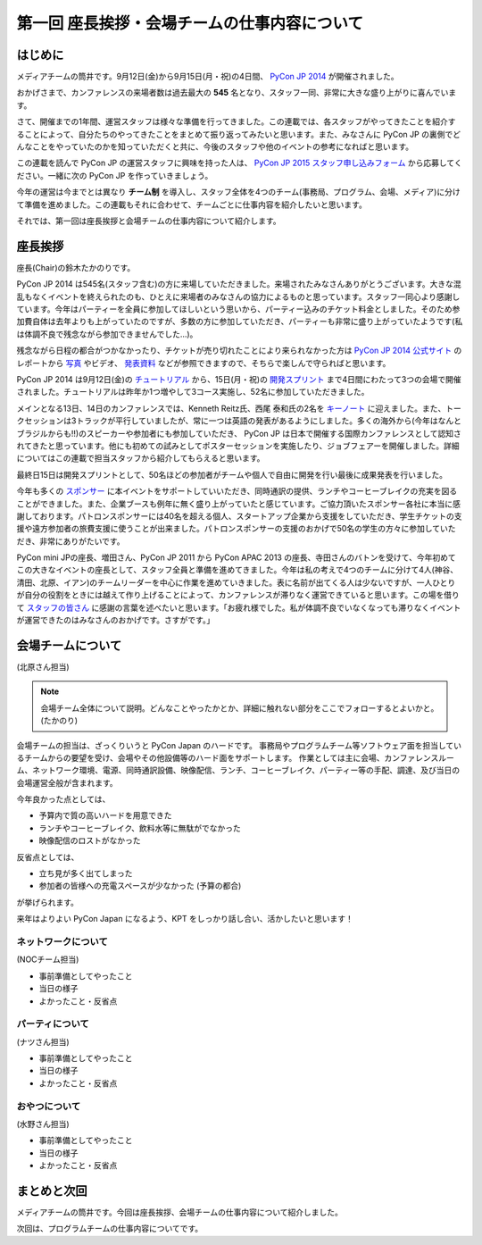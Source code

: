 =============================================
第一回 座長挨拶・会場チームの仕事内容について
=============================================

はじめに
========

.. image:: /_static/pycon2014-logo.*
   :target: https://pycon.jp/2014/

メディアチームの筒井です。9月12日(金)から9月15日(月・祝)の4日間、 `PyCon JP 2014 <https://pycon.jp/2014/>`_ が開催されました。

おかげさまで、カンファレンスの来場者数は過去最大の **545** 名となり、スタッフ一同、非常に大きな盛り上がりに喜んでいます。

さて、開催までの1年間、運営スタッフは様々な準備を行ってきました。この連載では、各スタッフがやってきたことを紹介することによって、自分たちのやってきたことをまとめて振り返ってみたいと思います。また、みなさんに PyCon JP の裏側でどんなことをやっていたのかを知っていただくと共に、今後のスタッフや他のイベントの参考になればと思います。

この連載を読んで PyCon JP の運営スタッフに興味を持った人は、 `PyCon JP 2015 スタッフ申し込みフォーム <https://docs.google.com/forms/d/1chXlls4-GuL7mvifn5ah2Na9MBtUQGBbczYJDmWevyg/viewform>`_ から応募してください。一緒に次の PyCon JP を作っていきましょう。

今年の運営は今までとは異なり **チーム制** を導入し、スタッフ全体を4つのチーム(事務局、プログラム、会場、メディア)に分けて準備を進めました。この連載もそれに合わせて、チームごとに仕事内容を紹介したいと思います。

それでは、第一回は座長挨拶と会場チームの仕事内容について紹介します。

座長挨拶
========
座長(Chair)の鈴木たかのりです。

PyCon JP 2014 は545名(スタッフ含む)の方に来場していただきました。来場されたみなさんありがとうございます。大きな混乱もなくイベントを終えられたのも、ひとえに来場者のみなさんの協力によるものと思っています。スタッフ一同心より感謝しています。今年はパーティーを全員に参加してほしいという思いから、パーティー込みのチケット料金としました。そのため参加費自体は去年よりも上がっていたのですが、多数の方に参加していただき、パーティーも非常に盛り上がっていたようです(私は体調不良で残念ながら参加できませんでした...)。

残念ながら日程の都合がつかなかったり、チケットが売り切れたことにより来られなかった方は `PyCon JP 2014 公式サイト <https://pycon.jp/2014/>`_ のレポートから `写真 <https://www.flickr.com/photos/pyconjp/sets/>`_ やビデオ、 `発表資料 <https://pycon.jp/2014/reports/slides/>`_ などが参照できますので、そちらで楽しんで守らればと思います。

PyCon JP 2014 は9月12日(金)の `チュートリアル <https://pycon.jp/2014/tutorials/>`_ から、15日(月・祝)の `開発スプリント <https://pycon.jp/2014/sprint/>`_ まで4日間にわたって3つの会場で開催されました。チュートリアルは昨年か1つ増やして3コース実施し、52名に参加していただきました。

メインとなる13日、14日のカンファレンスでは、Kenneth Reitz氏、西尾 泰和氏の2名を `キーノート <https://pycon.jp/2014/speaking/keynotes/>`_ に迎えました。また、トークセッションは3トラックが平行していましたが、常に一つは英語の発表があるようにしました。多くの海外から(今年はなんとブラジルからも!!)のスピーカーや参加者にも参加していただき、 PyCon JP は日本で開催する国際カンファレンスとして認知されてきたと思っています。他にも初めての試みとしてポスターセッションを実施したり、ジョブフェアーを開催しました。詳細についてはこの連載で担当スタッフから紹介してもらえると思います。

最終日15日は開発スプリントとして、50名ほどの参加者がチームや個人で自由に開発を行い最後に成果発表を行いました。

今年も多くの `スポンサー <https://pycon.jp/2014/sponsors/>`_ に本イベントをサポートしていいただき、同時通訳の提供、ランチやコーヒーブレイクの充実を図ることができました。また、企業ブースも例年に無く盛り上がっていたと感じています。ご協力頂いたスポンサー各社に本当に感謝しております。パトロンスポンサーには40名を超える個人、スタートアップ企業から支援をしていただき、学生チケットの支援や遠方参加者の旅費支援に使うことが出来ました。パトロンスポンサーの支援のおかげで50名の学生の方々に参加していただき、非常にありがたいです。

PyCon mini JPの座長、増田さん、PyCon JP 2011 から PyCon APAC 2013 の座長、寺田さんのバトンを受けて、今年初めてこの大きなイベントの座長として、スタッフ全員と準備を進めてきました。今年は私の考えで4つのチームに分けて4人(神谷、清田、北原、イアン)のチームリーダーを中心に作業を進めていきました。表に名前が出てくる人は少ないですが、一人ひとりが自分の役割をときには越えて作り上げることによって、カンファレンスが滞りなく運営できていると思います。この場を借りて `スタッフの皆さん <https://pycon.jp/2014/about/staff-list/>`_ に感謝の言葉を述べたいと思います。「お疲れ様でした。私が体調不良でいなくなっても滞りなくイベントが運営できたのはみなさんのおかげです。さすがです。」

会場チームについて
==================

(北原さん担当)

.. note::

   会場チーム全体について説明。どんなことやったかとか、詳細に触れない部分をここでフォローするとよいかと。(たかのり)

会場チームの担当は、ざっくりいうと PyCon Japan のハードです。
事務局やプログラムチーム等ソフトウェア面を担当しているチームからの要望を受け、会場やその他設備等のハード面をサポートします。
作業としては主に会場、カンファレンスルーム、ネットワーク環境、電源、同時通訳設備、映像配信、ランチ、コーヒーブレイク、パーティー等の手配、調達、及び当日の会場運営全般が含まれます。

今年良かった点としては、

* 予算内で質の高いハードを用意できた
* ランチやコーヒーブレイク、飲料水等に無駄がでなかった
* 映像配信のロストがなかった

反省点としては、

* 立ち見が多く出てしまった
* 参加者の皆様への充電スペースが少なかった (予算の都合)

が挙げられます。

来年はよりよい PyCon Japan になるよう、KPT をしっかり話し合い、活かしたいと思います！

ネットワークについて
--------------------

(NOCチーム担当)

* 事前準備としてやったこと
* 当日の様子
* よかったこと・反省点

パーティについて
----------------

(ナツさん担当)

* 事前準備としてやったこと
* 当日の様子
* よかったこと・反省点

おやつについて
--------------

(水野さん担当)

* 事前準備としてやったこと
* 当日の様子
* よかったこと・反省点

まとめと次回
============

メディアチームの筒井です。今回は座長挨拶、会場チームの仕事内容について紹介しました。

次回は、プログラムチームの仕事内容についてです。
